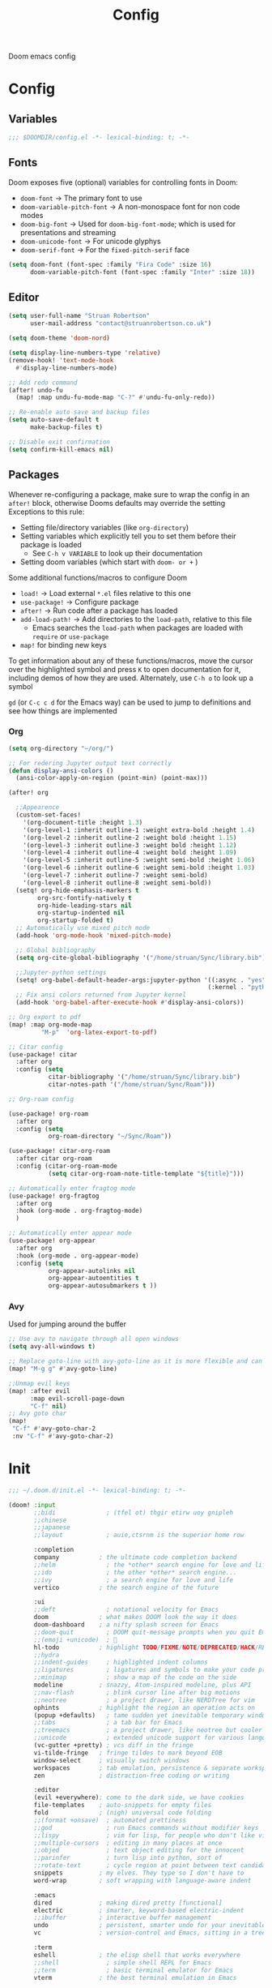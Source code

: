 #+title: Config

Doom emacs config

* Config

** Variables

#+begin_src emacs-lisp :tangle config.el
;;; $DOOMDIR/config.el -*- lexical-binding: t; -*-
#+end_src

** Fonts

Doom exposes five (optional) variables for controlling fonts in Doom:
 - ~doom-font~ -> The primary font to use
 - ~doom-variable-pitch-font~ -> A non-monospace font for non code modes
 - ~doom-big-font~ -> Used for ~doom-big-font-mode~; which is used for presentations and streaming
 - ~doom-unicode-font~ -> For unicode glyphys
 - ~doom-serif-font~ -> For the ~fixed-pitch-serif~ face

#+begin_src emacs-lisp :tangle config.el
(setq doom-font (font-spec :family "Fira Code" :size 16)
      doom-variable-pitch-font (font-spec :family "Inter" :size 18))
#+end_src

** Editor

#+begin_src emacs-lisp :tangle config.el
(setq user-full-name "Struan Robertson"
      user-mail-address "contact@struanrobertson.co.uk")

(setq doom-theme 'doom-nord)

(setq display-line-numbers-type 'relative)
(remove-hook! 'text-mode-hook
  #'display-line-numbers-mode)

;; Add redo command
(after! undo-fu
  (map! :map undu-fu-mode-map "C-?" #'undu-fu-only-redo))

;; Re-enable auto save and backup files
(setq auto-save-default t
      make-backup-files t)

;; Disable exit confirmation
(setq confirm-kill-emacs nil)
#+end_src

** Packages

Whenever re-configuring a package, make sure to wrap the config in an ~after!~ block, otherwise Dooms defaults may override the setting
Exceptions to this rule:
 - Setting file/directory variables (like ~org-directory~)
 - Setting variables which explicitly tell you to set them before their package is loaded
   - See ~C-h v VARIABLE~ to look up their documentation
 - Setting doom variables (which start with ~doom- or +~ )

Some additional functions/macros to configure Doom
 - ~load!~ -> Load external =*.el= files relative to this one
 - ~use-package!~ -> Configure package
 - ~after!~ -> Run code after a package has loaded
 - ~add-load-path!~ -> Add directories to the ~load-path~, relative to this file
   - Emacs searches the ~load-path~ when packages are loaded with ~require~ or ~use-package~
 - ~map!~ for binding new keys

To get information about any of these functions/macros, move the cursor over the highlighted symbol and press ~K~ to open documentation for it, including demos of how they are used.
Alternately, use ~C-h o~ to look up a symbol

~gd~ (or ~C-c c d~ for the Emacs way) can be used to jump to definitions and see how things are implemented

*** Org

#+begin_src emacs-lisp :tangle config.el
(setq org-directory "~/org/")

;; For redering Jupyter output text correctly
(defun display-ansi-colors ()
  (ansi-color-apply-on-region (point-min) (point-max)))

(after! org

  ;;Appearence
  (custom-set-faces!
    '(org-document-title :height 1.3)
    '(org-level-1 :inherit outline-1 :weight extra-bold :height 1.4)
    '(org-level-2 :inherit outline-2 :weight bold :height 1.15)
    '(org-level-3 :inherit outline-3 :weight bold :height 1.12)
    '(org-level-4 :inherit outline-4 :weight bold :height 1.09)
    '(org-level-5 :inherit outline-5 :weight semi-bold :height 1.06)
    '(org-level-6 :inherit outline-6 :weight semi-bold :height 1.03)
    '(org-level-7 :inherit outline-7 :weight semi-bold)
    '(org-level-8 :inherit outline-8 :weight semi-bold))
  (setq! org-hide-emphasis-markers t
        org-src-fontify-natively t
        org-hide-leading-stars nil
        org-startup-indented nil
        org-startup-folded t)
  ;; Automatically use mixed pitch mode
  (add-hook 'org-mode-hook 'mixed-pitch-mode)

  ;; Global bibliography
  (setq org-cite-global-bibliography '("/home/struan/Sync/library.bib"))

  ;;Jupyter-python settings
  (setq! org-babel-default-header-args:jupyter-python '((:async . "yes")
                                                       (:kernel . "python3")))
  ;; Fix ansi colors returned from Jupyter kernel
  (add-hook 'org-babel-after-execute-hook #'display-ansi-colors))

;; Org export to pdf
(map! :map org-mode-map
         "M-p"  'org-latex-export-to-pdf)

;; Citar config
(use-package! citar
  :after org
  :config (setq
           citar-bibliography '("/home/struan/Sync/library.bib")
           citar-notes-path '("/home/struan/Sync/Roam")))

;; Org-roam config

(use-package! org-roam
  :after org
  :config (setq
           org-roam-directory "~/Sync/Roam"))

(use-package! citar-org-roam
  :after citar org-roam
  :config (citar-org-roam-mode
           (setq citar-org-roam-note-title-template "${title}")))

;; Automatically enter fragtog mode
(use-package! org-fragtog
  :after org
  :hook (org-mode . org-fragtog-mode)
  )

;; Automatically enter appear mode
(use-package! org-appear
  :after org
  :hook (org-mode . org-appear-mode)
  :config (setq
           org-appear-autolinks nil
           org-appear-autoentities t
           org-appear-autosubmarkers t ))

#+end_src

*** Avy

Used for jumping around the buffer

#+begin_src emacs-lisp :tangle config.el
;; Use avy to navigate through all open windows
(setq avy-all-windows t)

;; Replace goto-line with avy-goto-line as it is more flexible and can use numbers anyway
(map! "M-g g" #'avy-goto-line)

;;Unmap evil keys
(map! :after evil
      :map evil-scroll-page-down
      "C-f" nil)
;; Avy goto char
(map!
 "C-f" #'avy-goto-char-2
 :nv "C-f" #'avy-goto-char-2)
#+end_src


* Init

#+begin_src emacs-lisp :tangle init.el
;;; ~/.doom.d/init.el -*- lexical-binding: t; -*-

(doom! :input
       ;;bidi              ; (tfel ot) thgir etirw uoy gnipleh
       ;;chinese
       ;;japanese
       ;;layout            ; auie,ctsrnm is the superior home row

       :completion
       company           ; the ultimate code completion backend
       ;;helm              ; the *other* search engine for love and life
       ;;ido               ; the other *other* search engine...
       ;;ivy               ; a search engine for love and life
       vertico           ; the search engine of the future

       :ui
       ;;deft              ; notational velocity for Emacs
       doom              ; what makes DOOM look the way it does
       doom-dashboard    ; a nifty splash screen for Emacs
       ;;doom-quit         ; DOOM quit-message prompts when you quit Emacs
       ;;(emoji +unicode)  ; 🙂
       hl-todo           ; highlight TODO/FIXME/NOTE/DEPRECATED/HACK/REVIEW
       ;;hydra
       ;;indent-guides     ; highlighted indent columns
       ;;ligatures         ; ligatures and symbols to make your code pretty again
       ;;minimap           ; show a map of the code on the side
       modeline          ; snazzy, Atom-inspired modeline, plus API
       ;;nav-flash         ; blink cursor line after big motions
       ;;neotree           ; a project drawer, like NERDTree for vim
       ophints           ; highlight the region an operation acts on
       (popup +defaults)   ; tame sudden yet inevitable temporary windows
       ;;tabs              ; a tab bar for Emacs
       ;;treemacs          ; a project drawer, like neotree but cooler
       ;;unicode           ; extended unicode support for various languages
       (vc-gutter +pretty) ; vcs diff in the fringe
       vi-tilde-fringe   ; fringe tildes to mark beyond EOB
       window-select     ; visually switch windows
       workspaces        ; tab emulation, persistence & separate workspaces
       zen               ; distraction-free coding or writing

       :editor
       (evil +everywhere); come to the dark side, we have cookies
       file-templates    ; auto-snippets for empty files
       fold              ; (nigh) universal code folding
       ;;(format +onsave)  ; automated prettiness
       ;;god               ; run Emacs commands without modifier keys
       ;;lispy             ; vim for lisp, for people who don't like vim
       ;;multiple-cursors  ; editing in many places at once
       ;;objed             ; text object editing for the innocent
       ;;parinfer          ; turn lisp into python, sort of
       ;;rotate-text       ; cycle region at point between text candidates
       snippets          ; my elves. They type so I don't have to
       word-wrap         ; soft wrapping with language-aware indent

       :emacs
       dired             ; making dired pretty [functional]
       electric          ; smarter, keyword-based electric-indent
       ;;ibuffer         ; interactive buffer management
       undo              ; persistent, smarter undo for your inevitable mistakes
       vc                ; version-control and Emacs, sitting in a tree

       :term
       eshell            ; the elisp shell that works everywhere
       ;;shell             ; simple shell REPL for Emacs
       ;;term              ; basic terminal emulator for Emacs
       vterm             ; the best terminal emulation in Emacs

       :checkers
       syntax              ; tasing you for every semicolon you forget
       (spell +aspell) ; tasing you for misspelling mispelling
       ;; grammar           ; tasing grammar mistake every you make

       :tools
       ;;ansible
       (biblio :completion vertico)          ; Writes a PhD for you (citation needed)
       ;;debugger          ; FIXME stepping through code, to help you add bugs
       ;;direnv
       ;;docker
       ;;editorconfig      ; let someone else argue about tabs vs spaces
       ;;ein               ; tame Jupyter notebooks with emacs
       (eval +overlay)     ; run code, run (also, repls)
       ;;gist              ; interacting with github gists
       lookup              ; navigate your code and its documentation
       lsp               ; M-x vscode
       magit             ; a git porcelain for Emacs
       ;;make              ; run make tasks from Emacs
       ;;pass              ; password manager for nerds
       pdf               ; pdf enhancements
       ;;prodigy           ; FIXME managing external services & code builders
       ;;rgb               ; creating color strings
       ;;taskrunner        ; taskrunner for all your projects
       ;;terraform         ; infrastructure as code
       ;;tmux              ; an API for interacting with tmux
       tree-sitter       ; syntax and parsing, sitting in a tree...
       ;;upload            ; map local to remote projects via ssh/ftp

       :os
       ;;(:if IS-MAC macos)  ; improve compatibility with macOS
       tty               ; improve the terminal Emacs experience

       :lang
       ;;agda              ; types of types of types of types...
       ;;beancount         ; mind the GAAP
       ;;(cc +lsp)         ; C > C++ == 1
       ;;clojure           ; java with a lisp
       ;;common-lisp       ; if you've seen one lisp, you've seen them all
       ;;coq               ; proofs-as-programs
       ;;crystal           ; ruby at the speed of c
       ;;csharp            ; unity, .NET, and mono shenanigans
       ;;data              ; config/data formats
       ;;(dart +flutter)   ; paint ui and not much else
       ;;dhall
       ;;elixir            ; erlang done right
       ;;elm               ; care for a cup of TEA?
       emacs-lisp        ; drown in parentheses
       ;;erlang            ; an elegant language for a more civilized age
       ;;ess               ; emacs speaks statistics
       ;;factor
       ;;faust             ; dsp, but you get to keep your soul
       ;;fortran           ; in FORTRAN, GOD is REAL (unless declared INTEGER)
       ;;fsharp            ; ML stands for Microsoft's Language
       ;;fstar             ; (dependent) types and (monadic) effects and Z3
       ;;gdscript          ; the language you waited for
       ;;(go +lsp)         ; the hipster dialect
       ;;(graphql +lsp)    ; Give queries a REST
       ;;(haskell +lsp)    ; a language that's lazier than I am
       ;;hy                ; readability of scheme w/ speed of python
       ;;idris             ; a language you can depend on
       json              ; At least it ain't XML
       ;;(java +lsp)       ; the poster child for carpal tunnel syndrome
       javascript        ; all(hope(abandon(ye(who(enter(here))))))
       ;;julia             ; a better, faster MATLAB
       ;;kotlin            ; a better, slicker Java(Script)
       latex             ; writing papers in Emacs has never been so fun
       ;;lean              ; for folks with too much to prove
       ;;ledger            ; be audit you can be
       ;;lua               ; one-based indices? one-based indices
       markdown          ; writing docs for people to ignore
       ;;nim               ; python + lisp at the speed of c
       ;;nix               ; I hereby declare "nix geht mehr!"
       ;;ocaml             ; an objective camel
       (org +jupyter +roam2 +dragndrop)               ; organize your plain life in plain text
       ;;php               ; perl's insecure younger brother
       ;;plantuml          ; diagrams for confusing people more
       ;;purescript        ; javascript, but functional
       (python +lsp +pyright +poetry +tree-sitter)            ; beautiful is better than ugly
       ;;qt                ; the 'cutest' gui framework ever
       ;;racket            ; a DSL for DSLs
       ;;raku              ; the artist formerly known as perl6
       ;;rest              ; Emacs as a REST client
       ;;rst               ; ReST in peace
       ;;(ruby +rails)     ; 1.step {|i| p "Ruby is #{i.even? ? 'love' : 'life'}"}
       (rust +lsp)       ; Fe2O3.unwrap().unwrap().unwrap().unwrap()
       scala             ; java, but good
       ;;(scheme +guile)   ; a fully conniving family of lisps
       sh                ; she sells {ba,z,fi}sh shells on the C xor
       ;;sml
       ;;solidity          ; do you need a blockchain? No.
       ;;swift             ; who asked for emoji variables?
       ;;terra             ; Earth and Moon in alignment for performance.
       web               ; the tubes
       yaml              ; JSON, but readable
       ;;zig               ; C, but simpler

       :email
       ;;(mu4e +org +gmail)
       ;;notmuch
       ;;(wanderlust +gmail)

       :app
       ;;calendar
       ;;emms
       ;;everywhere        ; *leave* Emacs!? You must be joking
       ;;irc               ; how neckbeards socialize
       ;;(rss +org)        ; emacs as an RSS reader
       ;;twitter           ; twitter client https://twitter.com/vnought

       :config
       ;;literate
       (default +bindings +smartparens))
#+end_src


* Packages

To install a package with Doom you must declare them here and run ~doom sync~ *on the command line*, then restart Emacs for the changes to take effect, or use ~M-x doom/reload~

To install =some-package= from MELPA, ELPA or emacsmirror use ~(package! some-package)~

To install a package directly from a remote git repo, you must specify a ~:recipe~. You'll find documentation on what ~:recipe~ accepts [[https://github.com/radian-software/straight.el#the-recipe-format][here]]
~(package! another-package
    :recipe (:host github.com :repo "username/repo"))~

If the package you are trying to install does not contain a =PACKAGENAME.el= file, or is located in a subdirectory of the repo, you'll need to specify ~:files~ in the ~:recipe~
~package! this=package
  :recipe (:host github :repo "username/repo :files ("some-file.el" "src/lisp/*.el")))~

 If you'd like to disable a package included with Doom, you can do so with the ~:disable~ property
 ~(package! builtin-package :disable t)~

 You can override the recipe of a built in package without having to specify all of the properties for ~:recipe~. These will inherit the rest of its recipe from Doom or MELPA/ELPA/Emacsmirror
 ~(package! builtin-package :recipe (:nonrecursive t))~
 ~(package! builtin-package-2 :recipe (:repo "myfork/package"))~

 Specify a ~:branch~ to install a package from a particular branch or tag. This is required for some packages whose default branch isn't =master=
 ~(package! builtin-package :pin "1a2b3c4d5e")~

 Doom's packages are pinned to allow a specific commit and updated from release to release. The ~unpin!~ macro allows you to unpin single packages
 ~(unpin! pinned-package another-pinned-package)~

#+begin_src emacs-lisp :tangle packages.el
;; -*- no-byte-compile: t; -*-
;;; $DOOMDIR/packages.el

;; Use jupyter-kernel in Org babel source blocks
(package! jupyter)

;; Automatic toggling of LaTeX fragments
(package! org-fragtog)

;; Automaticaly toggle hiding emphesis markers
(package! org-appear)

;; Integrate citar with org-roam
(package! citar-org-roam)

#+end_src
